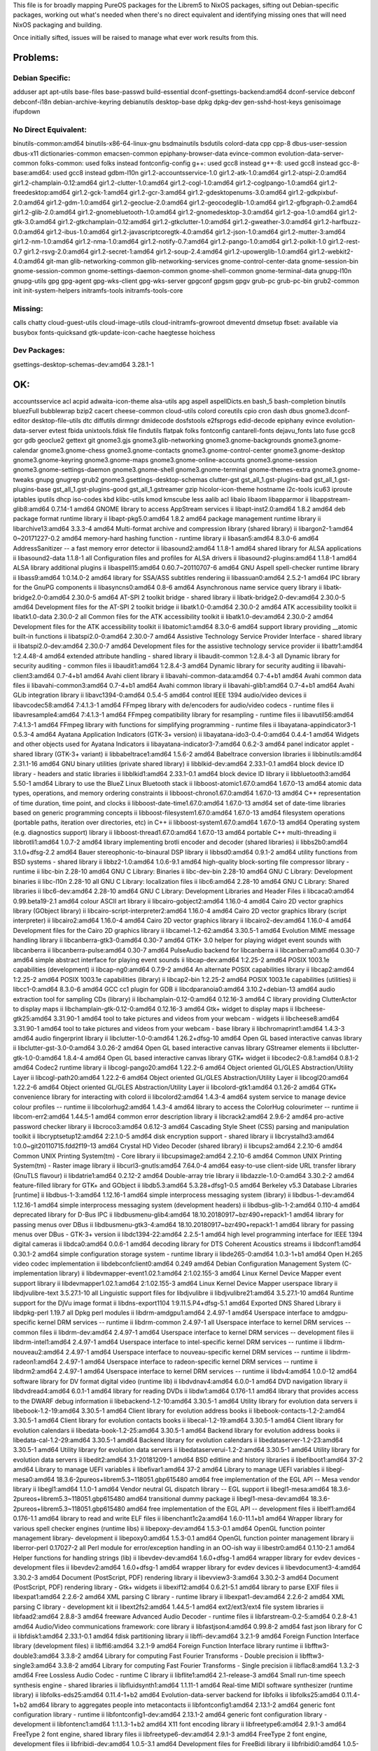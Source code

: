This file is for broadly mapping PureOS packages for the Librem5 to NixOS
packages, sifting out Debian-specific packages, working out what's needed when
there's no direct equivalent and identifying missing ones that will need NixOS
packaging and building.

Once initially sifted, issues will be raised to manage what ever work results
from this.


Problems:
=========

Debian Specific:
----------------

adduser
apt
apt-utils
base-files
base-passwd
build-essential
dconf-gsettings-backend:amd64
dconf-service
debconf
debconf-i18n
debian-archive-keyring
debianutils
desktop-base
dpkg
dpkg-dev
gen-sshd-host-keys
genisoimage
ifupdown

No Direct Equivalent:
---------------------

binutils-common:amd64
binutils-x86-64-linux-gnu
bsdmainutils
bsdutils
colord-data
cpp
cpp-8
dbus-user-session
dbus-x11
dictionaries-common
emacsen-common
epiphany-browser-data
evince-common
evolution-data-server-common
folks-common: used folks instead
fontconfig-config
g++: used gcc8 instead
g++-8: used gcc8 instead
gcc-8-base:amd64: used gcc8 instead
gdbm-l10n
gir1.2-accountsservice-1.0
gir1.2-atk-1.0:amd64
gir1.2-atspi-2.0:amd64
gir1.2-champlain-0.12:amd64
gir1.2-clutter-1.0:amd64
gir1.2-cogl-1.0:amd64
gir1.2-coglpango-1.0:amd64
gir1.2-freedesktop:amd64
gir1.2-gck-1:amd64
gir1.2-gcr-3:amd64
gir1.2-gdesktopenums-3.0:amd64
gir1.2-gdkpixbuf-2.0:amd64
gir1.2-gdm-1.0:amd64
gir1.2-geoclue-2.0:amd64
gir1.2-geocodeglib-1.0:amd64
gir1.2-gfbgraph-0.2:amd64
gir1.2-glib-2.0:amd64
gir1.2-gnomebluetooth-1.0:amd64
gir1.2-gnomedesktop-3.0:amd64
gir1.2-goa-1.0:amd64
gir1.2-gtk-3.0:amd64
gir1.2-gtkchamplain-0.12:amd64
gir1.2-gtkclutter-1.0:amd64
gir1.2-gweather-3.0:amd64
gir1.2-harfbuzz-0.0:amd64
gir1.2-ibus-1.0:amd64
gir1.2-javascriptcoregtk-4.0:amd64
gir1.2-json-1.0:amd64
gir1.2-mutter-3:amd64
gir1.2-nm-1.0:amd64
gir1.2-nma-1.0:amd64
gir1.2-notify-0.7:amd64
gir1.2-pango-1.0:amd64
gir1.2-polkit-1.0
gir1.2-rest-0.7
gir1.2-rsvg-2.0:amd64
gir1.2-secret-1:amd64
gir1.2-soup-2.4:amd64
gir1.2-upowerglib-1.0:amd64
gir1.2-webkit2-4.0:amd64
git-man
glib-networking-common
glib-networking-services
gnome-control-center-data
gnome-session-bin
gnome-session-common
gnome-settings-daemon-common
gnome-shell-common
gnome-terminal-data
gnupg-l10n
gnupg-utils
gpg
gpg-agent
gpg-wks-client
gpg-wks-server
gpgconf
gpgsm
gpgv
grub-pc
grub-pc-bin
grub2-common
init
init-system-helpers
initramfs-tools
initramfs-tools-core

Missing:
--------
calls
chatty
cloud-guest-utils
cloud-image-utils
cloud-initramfs-growroot
dmeventd
dmsetup
fbset: available via busybox
fonts-quicksand
gtk-update-icon-cache
haegtesse
hoichess

Dev Packages:
-------------

gsettings-desktop-schemas-dev:amd64  3.28.1-1


OK:
===

accountsservice
acl
acpid
adwaita-icon-theme
alsa-utils
apg
aspell
aspellDicts.en
bash_5
bash-completion
binutils
bluezFull
bubblewrap
bzip2
cacert
cheese-common
cloud-utils
colord
coreutils
cpio
cron
dash
dbus
gnome3.dconf-editor
desktop-file-utils
dtc
diffutils
dirmngr
dmidecode
dosfstools
e2fsprogs
edid-decode
epiphany
evince
evolution-data-server
evtest
fbida
unixtools.fdisk
file
findutils
flatpak
folks
fontconfig
cantarell-fonts
dejavu_fonts
lato
fuse
gcc8
gcr
gdb
geoclue2
gettext
git
gnome3.gjs
gnome3.glib-networking
gnome3.gnome-backgrounds
gnome3.gnome-calendar
gnome3.gnome-chess
gnome3.gnome-contacts
gnome3.gnome-control-center
gnome3.gnome-desktop
gnome3.gnome-keyring
gnome3.gnome-maps
gnome3.gnome-online-accounts
gnome3.gnome-session
gnome3.gnome-settings-daemon
gnome3.gnome-shell
gnome3.gnome-terminal
gnome-themes-extra
gnome3.gnome-tweaks
gnupg
gnugrep
grub2
gnome3.gsettings-desktop-schemas
clutter-gst
gst_all_1.gst-plugins-bad
gst_all_1.gst-plugins-base
gst_all_1.gst-plugins-good
gst_all_1.gstreamer
gzip
hicolor-icon-theme
hostname
i2c-tools
icu63
iproute
iptables
iputils
dhcp
iso-codes
kbd
klibc-utils
kmod
kmscube
less
aalib
acl
libaio
libaom
libapparmor
ii  libappstream-glib8:amd64             0.7.14-1                                       amd64        GNOME library to access AppStream services
ii  libapt-inst2.0:amd64                 1.8.2                                          amd64        deb package format runtime library
ii  libapt-pkg5.0:amd64                  1.8.2                                          amd64        package management runtime library
ii  libarchive13:amd64                   3.3.3-4                                        amd64        Multi-format archive and compression library (shared library)
ii  libargon2-1:amd64                    0~20171227-0.2                                 amd64        memory-hard hashing function - runtime library
ii  libasan5:amd64                       8.3.0-6                                        amd64        AddressSanitizer -- a fast memory error detector
ii  libasound2:amd64                     1.1.8-1                                        amd64        shared library for ALSA applications
ii  libasound2-data                      1.1.8-1                                        all          Configuration files and profiles for ALSA drivers
ii  libasound2-plugins:amd64             1.1.8-1                                        amd64        ALSA library additional plugins
ii  libaspell15:amd64                    0.60.7~20110707-6                              amd64        GNU Aspell spell-checker runtime library
ii  libass9:amd64                        1:0.14.0-2                                     amd64        library for SSA/ASS subtitles rendering
ii  libassuan0:amd64                     2.5.2-1                                        amd64        IPC library for the GnuPG components
ii  libasyncns0:amd64                    0.8-6                                          amd64        Asynchronous name service query library
ii  libatk-bridge2.0-0:amd64             2.30.0-5                                       amd64        AT-SPI 2 toolkit bridge - shared library
ii  libatk-bridge2.0-dev:amd64           2.30.0-5                                       amd64        Development files for the AT-SPI 2 toolkit bridge
ii  libatk1.0-0:amd64                    2.30.0-2                                       amd64        ATK accessibility toolkit
ii  libatk1.0-data                       2.30.0-2                                       all          Common files for the ATK accessibility toolkit
ii  libatk1.0-dev:amd64                  2.30.0-2                                       amd64        Development files for the ATK accessibility toolkit
ii  libatomic1:amd64                     8.3.0-6                                        amd64        support library providing __atomic built-in functions
ii  libatspi2.0-0:amd64                  2.30.0-7                                       amd64        Assistive Technology Service Provider Interface - shared library
ii  libatspi2.0-dev:amd64                2.30.0-7                                       amd64        Development files for the assistive technology service provider
ii  libattr1:amd64                       1:2.4.48-4                                     amd64        extended attribute handling - shared library
ii  libaudit-common                      1:2.8.4-3                                      all          Dynamic library for security auditing - common files
ii  libaudit1:amd64                      1:2.8.4-3                                      amd64        Dynamic library for security auditing
ii  libavahi-client3:amd64               0.7-4+b1                                       amd64        Avahi client library
ii  libavahi-common-data:amd64           0.7-4+b1                                       amd64        Avahi common data files
ii  libavahi-common3:amd64               0.7-4+b1                                       amd64        Avahi common library
ii  libavahi-glib1:amd64                 0.7-4+b1                                       amd64        Avahi GLib integration library
ii  libavc1394-0:amd64                   0.5.4-5                                        amd64        control IEEE 1394 audio/video devices
ii  libavcodec58:amd64                   7:4.1.3-1                                      amd64        FFmpeg library with de/encoders for audio/video codecs - runtime files
ii  libavresample4:amd64                 7:4.1.3-1                                      amd64        FFmpeg compatibility library for resampling - runtime files
ii  libavutil56:amd64                    7:4.1.3-1                                      amd64        FFmpeg library with functions for simplifying programming - runtime files
ii  libayatana-appindicator3-1           0.5.3-4                                        amd64        Ayatana Application Indicators (GTK-3+ version)
ii  libayatana-ido3-0.4-0:amd64          0.4.4-1                                        amd64        Widgets and other objects used for Ayatana Indicators
ii  libayatana-indicator3-7:amd64        0.6.2-3                                        amd64        panel indicator applet - shared library (GTK-3+ variant)
ii  libbabeltrace1:amd64                 1.5.6-2                                        amd64        Babeltrace conversion libraries
ii  libbinutils:amd64                    2.31.1-16                                      amd64        GNU binary utilities (private shared library)
ii  libblkid-dev:amd64                   2.33.1-0.1                                     amd64        block device ID library - headers and static libraries
ii  libblkid1:amd64                      2.33.1-0.1                                     amd64        block device ID library
ii  libbluetooth3:amd64                  5.50-1                                         amd64        Library to use the BlueZ Linux Bluetooth stack
ii  libboost-atomic1.67.0:amd64          1.67.0-13                                      amd64        atomic data types, operations, and memory ordering constraints
ii  libboost-chrono1.67.0:amd64          1.67.0-13                                      amd64        C++ representation of time duration, time point, and clocks
ii  libboost-date-time1.67.0:amd64       1.67.0-13                                      amd64        set of date-time libraries based on generic programming concepts
ii  libboost-filesystem1.67.0:amd64      1.67.0-13                                      amd64        filesystem operations (portable paths, iteration over directories, etc) in C++
ii  libboost-system1.67.0:amd64          1.67.0-13                                      amd64        Operating system (e.g. diagnostics support) library
ii  libboost-thread1.67.0:amd64          1.67.0-13                                      amd64        portable C++ multi-threading
ii  libbrotli1:amd64                     1.0.7-2                                        amd64        library implementing brotli encoder and decoder (shared libraries)
ii  libbs2b0:amd64                       3.1.0+dfsg-2.2                                 amd64        Bauer stereophonic-to-binaural DSP library
ii  libbsd0:amd64                        0.9.1-2                                        amd64        utility functions from BSD systems - shared library
ii  libbz2-1.0:amd64                     1.0.6-9.1                                      amd64        high-quality block-sorting file compressor library - runtime
ii  libc-bin                             2.28-10                                        amd64        GNU C Library: Binaries
ii  libc-dev-bin                         2.28-10                                        amd64        GNU C Library: Development binaries
ii  libc-l10n                            2.28-10                                        all          GNU C Library: localization files
ii  libc6:amd64                          2.28-10                                        amd64        GNU C Library: Shared libraries
ii  libc6-dev:amd64                      2.28-10                                        amd64        GNU C Library: Development Libraries and Header Files
ii  libcaca0:amd64                       0.99.beta19-2.1                                amd64        colour ASCII art library
ii  libcairo-gobject2:amd64              1.16.0-4                                       amd64        Cairo 2D vector graphics library (GObject library)
ii  libcairo-script-interpreter2:amd64   1.16.0-4                                       amd64        Cairo 2D vector graphics library (script interpreter)
ii  libcairo2:amd64                      1.16.0-4                                       amd64        Cairo 2D vector graphics library
ii  libcairo2-dev:amd64                  1.16.0-4                                       amd64        Development files for the Cairo 2D graphics library
ii  libcamel-1.2-62:amd64                3.30.5-1                                       amd64        Evolution MIME message handling library
ii  libcanberra-gtk3-0:amd64             0.30-7                                         amd64        GTK+ 3.0 helper for playing widget event sounds with libcanberra
ii  libcanberra-pulse:amd64              0.30-7                                         amd64        PulseAudio backend for libcanberra
ii  libcanberra0:amd64                   0.30-7                                         amd64        simple abstract interface for playing event sounds
ii  libcap-dev:amd64                     1:2.25-2                                       amd64        POSIX 1003.1e capabilities (development)
ii  libcap-ng0:amd64                     0.7.9-2                                        amd64        An alternate POSIX capabilities library
ii  libcap2:amd64                        1:2.25-2                                       amd64        POSIX 1003.1e capabilities (library)
ii  libcap2-bin                          1:2.25-2                                       amd64        POSIX 1003.1e capabilities (utilities)
ii  libcc1-0:amd64                       8.3.0-6                                        amd64        GCC cc1 plugin for GDB
ii  libcdparanoia0:amd64                 3.10.2+debian-13                               amd64        audio extraction tool for sampling CDs (library)
ii  libchamplain-0.12-0:amd64            0.12.16-3                                      amd64        C library providing ClutterActor to display maps
ii  libchamplain-gtk-0.12-0:amd64        0.12.16-3                                      amd64        Gtk+ widget to display maps
ii  libcheese-gtk25:amd64                3.31.90-1                                      amd64        tool to take pictures and videos from your webcam - widgets
ii  libcheese8:amd64                     3.31.90-1                                      amd64        tool to take pictures and videos from your webcam - base library
ii  libchromaprint1:amd64                1.4.3-3                                        amd64        audio fingerprint library
ii  libclutter-1.0-0:amd64               1.26.2+dfsg-10                                 amd64        Open GL based interactive canvas library
ii  libclutter-gst-3.0-0:amd64           3.0.26-2                                       amd64        Open GL based interactive canvas library GStreamer elements
ii  libclutter-gtk-1.0-0:amd64           1.8.4-4                                        amd64        Open GL based interactive canvas library GTK+ widget
ii  libcodec2-0.8.1:amd64                0.8.1-2                                        amd64        Codec2 runtime library
ii  libcogl-pango20:amd64                1.22.2-6                                       amd64        Object oriented GL/GLES Abstraction/Utility Layer
ii  libcogl-path20:amd64                 1.22.2-6                                       amd64        Object oriented GL/GLES Abstraction/Utility Layer
ii  libcogl20:amd64                      1.22.2-6                                       amd64        Object oriented GL/GLES Abstraction/Utility Layer
ii  libcolord-gtk1:amd64                 0.1.26-2                                       amd64        GTK+ convenience library for interacting with colord
ii  libcolord2:amd64                     1.4.3-4                                        amd64        system service to manage device colour profiles -- runtime
ii  libcolorhug2:amd64                   1.4.3-4                                        amd64        library to access the ColorHug colourimeter -- runtime
ii  libcom-err2:amd64                    1.44.5-1                                       amd64        common error description library
ii  libcrack2:amd64                      2.9.6-2                                        amd64        pro-active password checker library
ii  libcroco3:amd64                      0.6.12-3                                       amd64        Cascading Style Sheet (CSS) parsing and manipulation toolkit
ii  libcryptsetup12:amd64                2:2.1.0-5                                      amd64        disk encryption support - shared library
ii  libcrystalhd3:amd64                  1:0.0~git20110715.fdd2f19-13                   amd64        Crystal HD Video Decoder (shared library)
ii  libcups2:amd64                       2.2.10-6                                       amd64        Common UNIX Printing System(tm) - Core library
ii  libcupsimage2:amd64                  2.2.10-6                                       amd64        Common UNIX Printing System(tm) - Raster image library
ii  libcurl3-gnutls:amd64                7.64.0-4                                       amd64        easy-to-use client-side URL transfer library (GnuTLS flavour)
ii  libdatrie1:amd64                     0.2.12-2                                       amd64        Double-array trie library
ii  libdazzle-1.0-0:amd64                3.30.2-2                                       amd64        feature-filled library for GTK+ and GObject
ii  libdb5.3:amd64                       5.3.28+dfsg1-0.5                               amd64        Berkeley v5.3 Database Libraries [runtime]
ii  libdbus-1-3:amd64                    1.12.16-1                                      amd64        simple interprocess messaging system (library)
ii  libdbus-1-dev:amd64                  1.12.16-1                                      amd64        simple interprocess messaging system (development headers)
ii  libdbus-glib-1-2:amd64               0.110-4                                        amd64        deprecated library for D-Bus IPC
ii  libdbusmenu-glib4:amd64              18.10.20180917~bzr490+repack1-1                amd64        library for passing menus over DBus
ii  libdbusmenu-gtk3-4:amd64             18.10.20180917~bzr490+repack1-1                amd64        library for passing menus over DBus - GTK-3+ version
ii  libdc1394-22:amd64                   2.2.5-1                                        amd64        high level programming interface for IEEE 1394 digital cameras
ii  libdca0:amd64                        0.0.6-1                                        amd64        decoding library for DTS Coherent Acoustics streams
ii  libdconf1:amd64                      0.30.1-2                                       amd64        simple configuration storage system - runtime library
ii  libde265-0:amd64                     1.0.3-1+b1                                     amd64        Open H.265 video codec implementation
ii  libdebconfclient0:amd64              0.249                                          amd64        Debian Configuration Management System (C-implementation library)
ii  libdevmapper-event1.02.1:amd64       2:1.02.155-3                                   amd64        Linux Kernel Device Mapper event support library
ii  libdevmapper1.02.1:amd64             2:1.02.155-3                                   amd64        Linux Kernel Device Mapper userspace library
ii  libdjvulibre-text                    3.5.27.1-10                                    all          Linguistic support files for libdjvulibre
ii  libdjvulibre21:amd64                 3.5.27.1-10                                    amd64        Runtime support for the DjVu image format
ii  libdns-export1104                    1:9.11.5.P4+dfsg-5.1                           amd64        Exported DNS Shared Library
ii  libdpkg-perl                         1.19.7                                         all          Dpkg perl modules
ii  libdrm-amdgpu1:amd64                 2.4.97-1                                       amd64        Userspace interface to amdgpu-specific kernel DRM services -- runtime
ii  libdrm-common                        2.4.97-1                                       all          Userspace interface to kernel DRM services -- common files
ii  libdrm-dev:amd64                     2.4.97-1                                       amd64        Userspace interface to kernel DRM services -- development files
ii  libdrm-intel1:amd64                  2.4.97-1                                       amd64        Userspace interface to intel-specific kernel DRM services -- runtime
ii  libdrm-nouveau2:amd64                2.4.97-1                                       amd64        Userspace interface to nouveau-specific kernel DRM services -- runtime
ii  libdrm-radeon1:amd64                 2.4.97-1                                       amd64        Userspace interface to radeon-specific kernel DRM services -- runtime
ii  libdrm2:amd64                        2.4.97-1                                       amd64        Userspace interface to kernel DRM services -- runtime
ii  libdv4:amd64                         1.0.0-12                                       amd64        software library for DV format digital video (runtime lib)
ii  libdvdnav4:amd64                     6.0.0-1                                        amd64        DVD navigation library
ii  libdvdread4:amd64                    6.0.1-1                                        amd64        library for reading DVDs
ii  libdw1:amd64                         0.176-1.1                                      amd64        library that provides access to the DWARF debug information
ii  libebackend-1.2-10:amd64             3.30.5-1                                       amd64        Utility library for evolution data servers
ii  libebook-1.2-19:amd64                3.30.5-1                                       amd64        Client library for evolution address books
ii  libebook-contacts-1.2-2:amd64        3.30.5-1                                       amd64        Client library for evolution contacts books
ii  libecal-1.2-19:amd64                 3.30.5-1                                       amd64        Client library for evolution calendars
ii  libedata-book-1.2-25:amd64           3.30.5-1                                       amd64        Backend library for evolution address books
ii  libedata-cal-1.2-29:amd64            3.30.5-1                                       amd64        Backend library for evolution calendars
ii  libedataserver-1.2-23:amd64          3.30.5-1                                       amd64        Utility library for evolution data servers
ii  libedataserverui-1.2-2:amd64         3.30.5-1                                       amd64        Utility library for evolution data servers
ii  libedit2:amd64                       3.1-20181209-1                                 amd64        BSD editline and history libraries
ii  libefiboot1:amd64                    37-2                                           amd64        Library to manage UEFI variables
ii  libefivar1:amd64                     37-2                                           amd64        Library to manage UEFI variables
ii  libegl-mesa0:amd64                   18.3.6-2pureos+librem5.3~118051.gbp615480      amd64        free implementation of the EGL API -- Mesa vendor library
ii  libegl1:amd64                        1.1.0-1                                        amd64        Vendor neutral GL dispatch library -- EGL support
ii  libegl1-mesa:amd64                   18.3.6-2pureos+librem5.3~118051.gbp615480      amd64        transitional dummy package
ii  libegl1-mesa-dev:amd64               18.3.6-2pureos+librem5.3~118051.gbp615480      amd64        free implementation of the EGL API -- development files
ii  libelf1:amd64                        0.176-1.1                                      amd64        library to read and write ELF files
ii  libenchant1c2a:amd64                 1.6.0-11.1+b1                                  amd64        Wrapper library for various spell checker engines (runtime libs)
ii  libepoxy-dev:amd64                   1.5.3-0.1                                      amd64        OpenGL function pointer management library- development
ii  libepoxy0:amd64                      1.5.3-0.1                                      amd64        OpenGL function pointer management library
ii  liberror-perl                        0.17027-2                                      all          Perl module for error/exception handling in an OO-ish way
ii  libestr0:amd64                       0.1.10-2.1                                     amd64        Helper functions for handling strings (lib)
ii  libevdev-dev:amd64                   1.6.0+dfsg-1                                   amd64        wrapper library for evdev devices - development files
ii  libevdev2:amd64                      1.6.0+dfsg-1                                   amd64        wrapper library for evdev devices
ii  libevdocument3-4:amd64               3.30.2-3                                       amd64        Document (PostScript, PDF) rendering library
ii  libevview3-3:amd64                   3.30.2-3                                       amd64        Document (PostScript, PDF) rendering library - Gtk+ widgets
ii  libexif12:amd64                      0.6.21-5.1                                     amd64        library to parse EXIF files
ii  libexpat1:amd64                      2.2.6-2                                        amd64        XML parsing C library - runtime library
ii  libexpat1-dev:amd64                  2.2.6-2                                        amd64        XML parsing C library - development kit
ii  libext2fs2:amd64                     1.44.5-1                                       amd64        ext2/ext3/ext4 file system libraries
ii  libfaad2:amd64                       2.8.8-3                                        amd64        freeware Advanced Audio Decoder - runtime files
ii  libfarstream-0.2-5:amd64             0.2.8-4.1                                      amd64        Audio/Video communications framework: core library
ii  libfastjson4:amd64                   0.99.8-2                                       amd64        fast json library for C
ii  libfdisk1:amd64                      2.33.1-0.1                                     amd64        fdisk partitioning library
ii  libffi-dev:amd64                     3.2.1-9                                        amd64        Foreign Function Interface library (development files)
ii  libffi6:amd64                        3.2.1-9                                        amd64        Foreign Function Interface library runtime
ii  libfftw3-double3:amd64               3.3.8-2                                        amd64        Library for computing Fast Fourier Transforms - Double precision
ii  libfftw3-single3:amd64               3.3.8-2                                        amd64        Library for computing Fast Fourier Transforms - Single precision
ii  libflac8:amd64                       1.3.2-3                                        amd64        Free Lossless Audio Codec - runtime C library
ii  libflite1:amd64                      2.1-release-3                                  amd64        Small run-time speech synthesis engine - shared libraries
ii  libfluidsynth1:amd64                 1.1.11-1                                       amd64        Real-time MIDI software synthesizer (runtime library)
ii  libfolks-eds25:amd64                 0.11.4-1+b2                                    amd64        Evolution-data-server backend for libfolks
ii  libfolks25:amd64                     0.11.4-1+b2                                    amd64        library to aggregates people into metacontacts
ii  libfontconfig1:amd64                 2.13.1-2                                       amd64        generic font configuration library - runtime
ii  libfontconfig1-dev:amd64             2.13.1-2                                       amd64        generic font configuration library - development
ii  libfontenc1:amd64                    1:1.1.3-1+b2                                   amd64        X11 font encoding library
ii  libfreetype6:amd64                   2.9.1-3                                        amd64        FreeType 2 font engine, shared library files
ii  libfreetype6-dev:amd64               2.9.1-3                                        amd64        FreeType 2 font engine, development files
ii  libfribidi-dev:amd64                 1.0.5-3.1                                      amd64        Development files for FreeBidi library
ii  libfribidi0:amd64                    1.0.5-3.1                                      amd64        Free Implementation of the Unicode BiDi algorithm
ii  libfuse2:amd64                       2.9.9-1                                        amd64        Filesystem in Userspace (library)
ii  libgadu3                             1:1.12.2-3                                     amd64        Gadu-Gadu protocol library - runtime files
ii  libgbm-dev:amd64                     18.3.6-2pureos+librem5.3~118051.gbp615480      amd64        generic buffer management API -- development files
ii  libgbm1:amd64                        18.3.6-2pureos+librem5.3~118051.gbp615480      amd64        generic buffer management API -- runtime
ii  libgcc-8-dev:amd64                   8.3.0-6                                        amd64        GCC support library (development files)
ii  libgcc1:amd64                        1:8.3.0-6                                      amd64        GCC support library
ii  libgck-1-0:amd64                     3.28.1-1                                       amd64        Glib wrapper library for PKCS#11 - runtime
ii  libgcr-base-3-1:amd64                3.28.1-1                                       amd64        Library for Crypto related tasks
ii  libgcr-ui-3-1:amd64                  3.28.1-1                                       amd64        Library for Crypto UI related tasks
ii  libgcrypt20:amd64                    1.8.4-5                                        amd64        LGPL Crypto library - runtime library
ii  libgd3:amd64                         2.2.5-5.2                                      amd64        GD Graphics Library
ii  libgdata-common                      0.17.9-3                                       all          Library for accessing GData webservices - common data files
ii  libgdata22:amd64                     0.17.9-3                                       amd64        Library for accessing GData webservices - shared libraries
ii  libgdbm-compat4:amd64                1.18.1-4                                       amd64        GNU dbm database routines (legacy support runtime version)
ii  libgdbm6:amd64                       1.18.1-4                                       amd64        GNU dbm database routines (runtime version)
ii  libgdk-pixbuf2.0-0:amd64             2.38.1+dfsg-1                                  amd64        GDK Pixbuf library
ii  libgdk-pixbuf2.0-bin                 2.38.1+dfsg-1                                  amd64        GDK Pixbuf library (thumbnailer)
ii  libgdk-pixbuf2.0-common              2.38.1+dfsg-1                                  all          GDK Pixbuf library - data files
ii  libgdk-pixbuf2.0-dev:amd64           2.38.1+dfsg-1                                  amd64        GDK Pixbuf library (development files)
ii  libgdm1                              3.30.2-3                                       amd64        GNOME Display Manager (shared library)
ii  libgee-0.8-2:amd64                   0.20.1-2                                       amd64        GObject based collection and utility library
ii  libgeoclue-2-0:amd64                 2.5.2-1                                        amd64        convenience library to interact with geoinformation service
ii  libgeocode-glib0:amd64               3.26.1-1                                       amd64        geocoding and reverse geocoding GLib library using Nominatim
ii  libgfbgraph-0.2-0:amd64              0.2.3-3                                        amd64        GObject library for Facebook Graph API
ii  libgif7:amd64                        5.1.4-3                                        amd64        library for GIF images (library)
ii  libgirepository-1.0-1:amd64          1.58.3-2                                       amd64        Library for handling GObject introspection data (runtime library)
ii  libgjs0g                             1.54.3-1                                       amd64        Mozilla-based javascript bindings for the GNOME platform
ii  libgl1:amd64                         1.1.0-1                                        amd64        Vendor neutral GL dispatch library -- legacy GL support
ii  libgl1-mesa-dev:amd64                18.3.6-2pureos+librem5.3~118051.gbp615480      amd64        free implementation of the OpenGL API -- GLX development files
ii  libgl1-mesa-dri:amd64                18.3.6-2pureos+librem5.3~118051.gbp615480      amd64        free implementation of the OpenGL API -- DRI modules
ii  libglapi-mesa:amd64                  18.3.6-2pureos+librem5.3~118051.gbp615480      amd64        free implementation of the GL API -- shared library
ii  libgles1:amd64                       1.1.0-1                                        amd64        Vendor neutral GL dispatch library -- GLESv1 support
ii  libgles2:amd64                       1.1.0-1                                        amd64        Vendor neutral GL dispatch library -- GLESv2 support
ii  libgles2-mesa-dev:amd64              18.3.6-2pureos+librem5.3~118051.gbp615480      amd64        free implementation of the OpenGL|ES 2.x API -- development files
ii  libglib2.0-0:amd64                   2.58.3-2                                       amd64        GLib library of C routines
ii  libglib2.0-bin                       2.58.3-2                                       amd64        Programs for the GLib library
ii  libglib2.0-data                      2.58.3-2                                       all          Common files for GLib library
ii  libglib2.0-dev:amd64                 2.58.3-2                                       amd64        Development files for the GLib library
ii  libglib2.0-dev-bin                   2.58.3-2                                       amd64        Development utilities for the GLib library
ii  libglvnd-core-dev:amd64              1.1.0-1                                        amd64        Vendor neutral GL dispatch library -- core development files
ii  libglvnd-dev:amd64                   1.1.0-1                                        amd64        Vendor neutral GL dispatch library -- development files
ii  libglvnd0:amd64                      1.1.0-1                                        amd64        Vendor neutral GL dispatch library
ii  libglx-mesa0:amd64                   18.3.6-2pureos+librem5.3~118051.gbp615480      amd64        free implementation of the OpenGL API -- GLX vendor library
ii  libglx0:amd64                        1.1.0-1                                        amd64        Vendor neutral GL dispatch library -- GLX support
ii  libgme0:amd64                        0.6.2-1                                        amd64        Playback library for video game music files - shared library
ii  libgmp10:amd64                       2:6.1.2+dfsg-4                                 amd64        Multiprecision arithmetic library
ii  libgnome-bluetooth13:amd64           3.28.2-3                                       amd64        GNOME Bluetooth tools - support library
ii  libgnome-desktop-3-17:amd64          3.30.2.1-2                                     amd64        Utility library for loading .desktop files - runtime files
ii  libgnome-desktop-3-dev:amd64         3.30.2.1-2                                     amd64        Utility library for loading .desktop files - development files
ii  libgnutls30:amd64                    3.6.7-4                                        amd64        GNU TLS library - main runtime library
ii  libgoa-1.0-0b:amd64                  3.30.1-2                                       amd64        library for GNOME Online Accounts
ii  libgoa-1.0-common                    3.30.1-2                                       all          library for GNOME Online Accounts - common files
ii  libgoa-backend-1.0-1:amd64           3.30.1-2                                       amd64        backend library for GNOME Online Accounts
ii  libgomp1:amd64                       8.3.0-6                                        amd64        GCC OpenMP (GOMP) support library
ii  libgpg-error0:amd64                  1.35-1                                         amd64        GnuPG development runtime library
ii  libgpgme11:amd64                     1.12.0-6                                       amd64        GPGME - GnuPG Made Easy (library)
ii  libgphoto2-6:amd64                   2.5.22-3                                       amd64        gphoto2 digital camera library
ii  libgphoto2-port12:amd64              2.5.22-3                                       amd64        gphoto2 digital camera port library
ii  libgpm2:amd64                        1.20.7-5                                       amd64        General Purpose Mouse - shared library
ii  libgraphite2-3:amd64                 1.3.13-7                                       amd64        Font rendering engine for Complex Scripts -- library
ii  libgraphite2-dev:amd64               1.3.13-7                                       amd64        Development files for libgraphite2
ii  libgrilo-0.3-0:amd64                 0.3.7-1                                        amd64        Framework for discovering and browsing media - Shared libraries
ii  libgs9:amd64                         9.27~dfsg-2                                    amd64        interpreter for the PostScript language and for PDF - Library
ii  libgs9-common                        9.27~dfsg-2                                    all          interpreter for the PostScript language and for PDF - common files
ii  libgsm1:amd64                        1.0.18-2                                       amd64        Shared libraries for GSM speech compressor
ii  libgsound0:amd64                     1.0.2-4                                        amd64        small library for playing system sounds
ii  libgspell-1-1:amd64                  1.6.1-2                                        amd64        spell-checking library for GTK+ applications
ii  libgspell-1-common                   1.6.1-2                                        all          libgspell architecture-independent files
ii  libgssapi-krb5-2:amd64               1.17-3                                         amd64        MIT Kerberos runtime libraries - krb5 GSS-API Mechanism
ii  libgssdp-1.0-3:amd64                 1.0.2-4                                        amd64        GObject-based library for SSDP
ii  libgstreamer-gl1.0-0:amd64           1.14.4-2                                       amd64        GStreamer GL libraries
ii  libgstreamer-plugins-bad1.0-0:amd64  1.14.4-1+b1                                    amd64        GStreamer libraries from the "bad" set
ii  libgstreamer-plugins-base1.0-0:amd64 1.14.4-2                                       amd64        GStreamer libraries from the "base" set
ii  libgstreamer1.0-0:amd64              1.14.4-1                                       amd64        Core GStreamer libraries and elements
ii  libgtk-3-0:amd64                     3.24.8+52246+git23fb8e495d-1pureos0            amd64        GTK+ graphical user interface library
ii  libgtk-3-common                      3.24.8+52246+git23fb8e495d-1pureos0            all          common files for the GTK+ graphical user interface library
ii  libgtk-3-dev:amd64                   3.24.8+52246+git23fb8e495d-1pureos0            amd64        development files for the GTK+ library
ii  libgtop-2.0-11:amd64                 2.38.0-4                                       amd64        gtop system monitoring library (shared)
ii  libgtop2-common                      2.38.0-4                                       all          gtop system monitoring library (common)
ii  libgudev-1.0-0:amd64                 232-2                                          amd64        GObject-based wrapper library for libudev
ii  libgupnp-1.0-4:amd64                 1.0.3-3                                        amd64        GObject-based library for UPnP
ii  libgupnp-igd-1.0-4:amd64             0.2.5-3                                        amd64        library to handle UPnP IGD port mapping
ii  libgusb2:amd64                       0.3.0-1                                        amd64        GLib wrapper around libusb1
ii  libgweather-3-15:amd64               3.28.2-2                                       amd64        GWeather shared library
ii  libgweather-common                   3.28.2-2                                       all          GWeather common files
ii  libgxps2:amd64                       0.3.1-1                                        amd64        handling and rendering XPS documents (library)
ii  libhandy-0.0-0:amd64                 0.0.11~509.gbpe1c500                           amd64        Library with GTK widgets for mobile phones
ii  libharfbuzz-dev:amd64                2.3.1-1                                        amd64        Development files for OpenType text shaping engine
ii  libharfbuzz-gobject0:amd64           2.3.1-1                                        amd64        OpenType text shaping engine ICU backend (GObject library)
ii  libharfbuzz-icu0:amd64               2.3.1-1                                        amd64        OpenType text shaping engine ICU backend
ii  libharfbuzz0b:amd64                  2.3.1-1                                        amd64        OpenType text shaping engine (shared library)
ii  libhogweed4:amd64                    3.4.1-1                                        amd64        low level cryptographic library (public-key cryptos)
ii  libhunspell-1.7-0:amd64              1.7.0-2                                        amd64        spell checker and morphological analyzer (shared library)
ii  libhyphen0:amd64                     2.8.8-7                                        amd64        ALTLinux hyphenation library - shared library
ii  libi2c0:amd64                        4.1-1                                          amd64        userspace I2C programming library
ii  libibus-1.0-5:amd64                  1.5.19-4                                       amd64        Intelligent Input Bus - shared library
ii  libical3:amd64                       3.0.4-3                                        amd64        iCalendar library implementation in C (runtime)
ii  libice-dev:amd64                     2:1.0.9-2                                      amd64        X11 Inter-Client Exchange library (development headers)
ii  libice6:amd64                        2:1.0.9-2                                      amd64        X11 Inter-Client Exchange library
ii  libicu-dev:amd64                     63.1-6                                         amd64        Development files for International Components for Unicode
ii  libicu63:amd64                       63.1-6                                         amd64        International Components for Unicode
ii  libidn11:amd64                       1.33-2.2                                       amd64        GNU Libidn library, implementation of IETF IDN specifications
ii  libidn2-0:amd64                      2.0.5-1                                        amd64        Internationalized domain names (IDNA2008/TR46) library
ii  libiec61883-0:amd64                  1.2.0-3                                        amd64        partial implementation of IEC 61883 (shared lib)
ii  libieee1284-3:amd64                  0.2.11-13                                      amd64        cross-platform library for parallel port access
ii  libijs-0.35:amd64                    0.35-14                                        amd64        IJS raster image transport protocol: shared library
ii  libilmbase23:amd64                   2.2.1-2                                        amd64        several utility libraries from ILM used by OpenEXR
ii  libimobiledevice6:amd64              1.2.1~git20181030.92c5462-1                    amd64        Library for communicating with iPhone and other Apple devices
ii  libinput-bin                         1.12.6-2                                       amd64        input device management and event handling library - udev quirks
ii  libinput-dev:amd64                   1.12.6-2                                       amd64        input device management and event handling library - development files
ii  libinput10:amd64                     1.12.6-2                                       amd64        input device management and event handling library - shared library
ii  libip4tc0:amd64                      1.8.2-4                                        amd64        netfilter libip4tc library
ii  libip6tc0:amd64                      1.8.2-4                                        amd64        netfilter libip6tc library
ii  libipt2                              2.0-2                                          amd64        Intel Processor Trace Decoder Library
ii  libiptc0:amd64                       1.8.2-4                                        amd64        netfilter libiptc library
ii  libisc-export1100:amd64              1:9.11.5.P4+dfsg-5.1                           amd64        Exported ISC Shared Library
ii  libisl19:amd64                       0.20-2                                         amd64        manipulating sets and relations of integer points bounded by linear constraints
ii  libitm1:amd64                        8.3.0-6                                        amd64        GNU Transactional Memory Library
ii  libiw30:amd64                        30~pre9-13                                     amd64        Wireless tools - library
ii  libjack-jackd2-0:amd64               1.9.12~dfsg-2                                  amd64        JACK Audio Connection Kit (libraries)
ii  libjansson4:amd64                    2.12-1                                         amd64        C library for encoding, decoding and manipulating JSON data
ii  libjavascriptcoregtk-4.0-18:amd64    2.24.3+1320+git923502c69-1pureos0              amd64        JavaScript engine library from WebKitGTK
ii  libjbig0:amd64                       2.1-3.1+b2                                     amd64        JBIGkit libraries
ii  libjbig2dec0:amd64                   0.16-1                                         amd64        JBIG2 decoder library - shared libraries
ii  libjim0.77:amd64                     0.77+dfsg0-3                                   amd64        small-footprint implementation of Tcl - shared library
ii  libjpeg62-turbo:amd64                1:1.5.2-2+b1                                   amd64        libjpeg-turbo JPEG runtime library
ii  libjson-c3:amd64                     0.12.1+ds-2                                    amd64        JSON manipulation library - shared library
ii  libjson-glib-1.0-0:amd64             1.4.4-2                                        amd64        GLib JSON manipulation library
ii  libjson-glib-1.0-common              1.4.4-2                                        all          GLib JSON manipulation library (common files)
ii  libk5crypto3:amd64                   1.17-3                                         amd64        MIT Kerberos runtime libraries - Crypto Library
ii  libkate1:amd64                       0.4.1-9                                        amd64        Codec for karaoke and text encapsulation
ii  libkeyutils1:amd64                   1.6-6                                          amd64        Linux Key Management Utilities (library)
ii  libklibc:amd64                       2.0.6-1                                        amd64        minimal libc subset for use with initramfs
ii  libkmod2:amd64                       26-1                                           amd64        libkmod shared library
ii  libkpathsea6:amd64                   2018.20181218.49446-1                          amd64        TeX Live: path search library for TeX (runtime part)
ii  libkrb5-3:amd64                      1.17-3                                         amd64        MIT Kerberos runtime libraries
ii  libkrb5support0:amd64                1.17-3                                         amd64        MIT Kerberos runtime libraries - Support library
ii  libksba8:amd64                       1.3.5-2                                        amd64        X.509 and CMS support library
ii  liblcms2-2:amd64                     2.9-3                                          amd64        Little CMS 2 color management library
ii  libldap-2.4-2:amd64                  2.4.47+dfsg-3                                  amd64        OpenLDAP libraries
ii  libldap-common                       2.4.47+dfsg-3                                  all          OpenLDAP common files for libraries
ii  libldb1:amd64                        2:1.5.1+really1.4.6-3                          amd64        LDAP-like embedded database - shared library
ii  liblilv-0-0:amd64                    0.24.2~dfsg0-2                                 amd64        library for simple use of LV2 plugins
ii  libllvm7:amd64                       1:7.0.1-8                                      amd64        Modular compiler and toolchain technologies, runtime library
ii  liblmdb0:amd64                       0.9.22-1                                       amd64        Lightning Memory-Mapped Database shared library
ii  liblocale-gettext-perl               1.07-3+b4                                      amd64        module using libc functions for internationalization in Perl
ii  liblognorm5:amd64                    2.0.5-1                                        amd64        log normalizing library
ii  liblsan0:amd64                       8.3.0-6                                        amd64        LeakSanitizer -- a memory leak detector (runtime)
ii  libltdl7:amd64                       2.4.6-9                                        amd64        System independent dlopen wrapper for GNU libtool
ii  liblua5.2-0:amd64                    5.2.4-1.1+b2                                   amd64        Shared library for the Lua interpreter version 5.2
ii  liblvm2cmd2.03:amd64                 2.03.02-3                                      amd64        LVM2 command library
ii  liblz4-1:amd64                       1.8.3-1                                        amd64        Fast LZ compression algorithm library - runtime
ii  liblzma5:amd64                       5.2.4-1                                        amd64        XZ-format compression library
ii  liblzo2-2:amd64                      2.10-0.1                                       amd64        data compression library
ii  libmagic-mgc                         1:5.35-4                                       amd64        File type determination library using "magic" numbers (compiled magic file)
ii  libmagic1:amd64                      1:5.35-4                                       amd64        Recognize the type of data in a file using "magic" numbers - library
ii  libmariadb3:amd64                    1:10.3.15-1                                    amd64        MariaDB database client library
ii  libmbim-glib4:amd64                  1.18.0-1                                       amd64        Support library to use the MBIM protocol
ii  libmbim-proxy                        1.18.0-1                                       amd64        Proxy to communicate with MBIM ports
ii  libmbim-utils                        1.18.0-1                                       amd64        Utilities to use the MBIM protocol from the command line
ii  libmeanwhile1:amd64                  1.0.2-9                                        amd64        open implementation of the Lotus Sametime Community Client protocol
ii  libmjpegutils-2.1-0                  1:2.1.0+debian-5                               amd64        MJPEG capture/editing/replay and MPEG encoding toolset (library)
ii  libmm-glib0:amd64                    1.10.0-1purple+librem5.3~5953.gbp63c6e1        amd64        D-Bus service for managing modems - shared libraries
ii  libmms0:amd64                        0.6.4-3                                        amd64        MMS stream protocol library - shared library
ii  libmnl0:amd64                        1.0.4-2                                        amd64        minimalistic Netlink communication library
ii  libmodplug1:amd64                    1:0.8.9.0-2                                    amd64        shared libraries for mod music based on ModPlug
ii  libmount-dev:amd64                   2.33.1-0.1                                     amd64        device mounting library - headers and static libraries
ii  libmount1:amd64                      2.33.1-0.1                                     amd64        device mounting library
ii  libmozjs-60-0:amd64                  60.2.3-3                                       amd64        SpiderMonkey JavaScript library
ii  libmp3lame0:amd64                    3.100-2+b1                                     amd64        MP3 encoding library
ii  libmpc3:amd64                        1.1.0-1                                        amd64        multiple precision complex floating-point library
ii  libmpcdec6:amd64                     2:0.1~r495-1+b2                                amd64        MusePack decoder - library
ii  libmpdec2:amd64                      2.4.2-2                                        amd64        library for decimal floating point arithmetic (runtime library)
ii  libmpeg2encpp-2.1-0                  1:2.1.0+debian-5                               amd64        MJPEG capture/editing/replay and MPEG encoding toolset (library)
ii  libmpfr6:amd64                       4.0.2-1                                        amd64        multiple precision floating-point computation
ii  libmpg123-0:amd64                    1.25.10-2                                      amd64        MPEG layer 1/2/3 audio decoder (shared library)
ii  libmplex2-2.1-0                      1:2.1.0+debian-5                               amd64        MJPEG capture/editing/replay and MPEG encoding toolset (library)
ii  libmpx2:amd64                        8.3.0-6                                        amd64        Intel memory protection extensions (runtime)
ii  libmtdev-dev                         1.1.5-1+b1                                     amd64        Multitouch Protocol Translation Library - dev files
ii  libmtdev1:amd64                      1.1.5-1+b1                                     amd64        Multitouch Protocol Translation Library - shared library
ii  libmutter-3-0:amd64                  3.30.2-7                                       amd64        window manager library from the Mutter window manager
ii  libnautilus-extension1a:amd64        3.30.5-2                                       amd64        libraries for nautilus components - runtime version
ii  libncurses6:amd64                    6.1+20181013-2                                 amd64        shared libraries for terminal handling
ii  libncursesw6:amd64                   6.1+20181013-2                                 amd64        shared libraries for terminal handling (wide character support)
ii  libndp0:amd64                        1.6-1+b1                                       amd64        Library for Neighbor Discovery Protocol
ii  libnetfilter-conntrack3:amd64        1.0.7-1                                        amd64        Netfilter netlink-conntrack library
ii  libnettle6:amd64                     3.4.1-1                                        amd64        low level cryptographic library (symmetric and one-way cryptos)
ii  libnewt0.52:amd64                    0.52.20-8                                      amd64        Not Erik's Windowing Toolkit - text mode windowing with slang
ii  libnfnetlink0:amd64                  1.0.1-3+b1                                     amd64        Netfilter netlink library
ii  libnftnl11:amd64                     1.1.2-2                                        amd64        Netfilter nftables userspace API library
ii  libnghttp2-14:amd64                  1.36.0-2                                       amd64        library implementing HTTP/2 protocol (shared library)
ii  libnice10:amd64                      0.1.14-1                                       amd64        ICE library (shared library)
ii  libnl-3-200:amd64                    3.4.0-1                                        amd64        library for dealing with netlink sockets
ii  libnl-genl-3-200:amd64               3.4.0-1                                        amd64        library for dealing with netlink sockets - generic netlink
ii  libnl-route-3-200:amd64              3.4.0-1                                        amd64        library for dealing with netlink sockets - route interface
ii  libnm0:amd64                         1.14.6-2                                       amd64        GObject-based client library for NetworkManager
ii  libnma0:amd64                        1.8.20-1.1                                     amd64        library for wireless and mobile dialogs (libnm version)
ii  libnotify4:amd64                     0.7.7-4                                        amd64        sends desktop notifications to a notification daemon
ii  libnpth0:amd64                       1.6-1                                          amd64        replacement for GNU Pth using system threads
ii  libnspr4:amd64                       2:4.20-1                                       amd64        NetScape Portable Runtime Library
ii  libnss-systemd:amd64                 241-5                                          amd64        nss module providing dynamic user and group name resolution
ii  libnss3:amd64                        2:3.42.1-1                                     amd64        Network Security Service libraries
ii  libnuma1:amd64                       2.0.12-1                                       amd64        Libraries for controlling NUMA policy
ii  liboauth0:amd64                      1.0.3-3                                        amd64        C library implementing OAuth Core 1.0a API (runtime)
ii  libofa0:amd64                        0.9.3-19                                       amd64        library for acoustic fingerprinting
ii  libogg0:amd64                        1.3.2-1+b1                                     amd64        Ogg bitstream library
ii  libopenal-data                       1:1.19.1-1                                     all          Software implementation of the OpenAL audio API (data files)
ii  libopenal1:amd64                     1:1.19.1-1                                     amd64        Software implementation of the OpenAL audio API (shared library)
ii  libopenexr23:amd64                   2.2.1-4.1                                      amd64        runtime files for the OpenEXR image library
ii  libopengl0:amd64                     1.1.0-1                                        amd64        Vendor neutral GL dispatch library -- OpenGL support
ii  libopenjp2-7:amd64                   2.3.0-2                                        amd64        JPEG 2000 image compression/decompression library
ii  libopenmpt0:amd64                    0.4.3-1                                        amd64        module music library based on OpenMPT -- shared library
ii  libopus0:amd64                       1.3-1                                          amd64        Opus codec runtime library
ii  liborc-0.4-0:amd64                   1:0.4.28-3.1                                   amd64        Library of Optimized Inner Loops Runtime Compiler
ii  libostree-1-1:amd64                  2019.1-1                                       amd64        content-addressed filesystem for operating system binaries (library)
ii  libp11-kit0:amd64                    0.23.15-2                                      amd64        library for loading and coordinating access to PKCS#11 modules - runtime
ii  libpam-modules:amd64                 1.3.1-5                                        amd64        Pluggable Authentication Modules for PAM
ii  libpam-modules-bin                   1.3.1-5                                        amd64        Pluggable Authentication Modules for PAM - helper binaries
ii  libpam-runtime                       1.3.1-5                                        all          Runtime support for the PAM library
ii  libpam-systemd:amd64                 241-5                                          amd64        system and service manager - PAM module
ii  libpam0g:amd64                       1.3.1-5                                        amd64        Pluggable Authentication Modules library
ii  libpango-1.0-0:amd64                 1.42.4-6                                       amd64        Layout and rendering of internationalized text
ii  libpango1.0-dev:amd64                1.42.4-6                                       amd64        Development files for the Pango
ii  libpangocairo-1.0-0:amd64            1.42.4-6                                       amd64        Layout and rendering of internationalized text
ii  libpangoft2-1.0-0:amd64              1.42.4-6                                       amd64        Layout and rendering of internationalized text
ii  libpangoxft-1.0-0:amd64              1.42.4-6                                       amd64        Layout and rendering of internationalized text
ii  libpaper1:amd64                      1.1.28                                         amd64        library for handling paper characteristics
ii  libpci3:amd64                        1:3.5.2-1                                      amd64        Linux PCI Utilities (shared library)
ii  libpciaccess0:amd64                  0.14-1                                         amd64        Generic PCI access library for X
ii  libpcre16-3:amd64                    2:8.39-12                                      amd64        Old Perl 5 Compatible Regular Expression Library - 16 bit runtime files
ii  libpcre2-8-0:amd64                   10.32-5                                        amd64        New Perl Compatible Regular Expression Library- 8 bit runtime files
ii  libpcre3:amd64                       2:8.39-12                                      amd64        Old Perl 5 Compatible Regular Expression Library - runtime files
ii  libpcre3-dev:amd64                   2:8.39-12                                      amd64        Old Perl 5 Compatible Regular Expression Library - development files
ii  libpcre32-3:amd64                    2:8.39-12                                      amd64        Old Perl 5 Compatible Regular Expression Library - 32 bit runtime files
ii  libpcrecpp0v5:amd64                  2:8.39-12                                      amd64        Old Perl 5 Compatible Regular Expression Library - C++ runtime files
ii  libpcsclite1:amd64                   1.8.24-1                                       amd64        Middleware to access a smart card using PC/SC (library)
ii  libpeas-1.0-0:amd64                  1.22.0-4                                       amd64        Application plugin library
ii  libpeas-common                       1.22.0-4                                       all          Application plugin library (common files)
ii  libperl5.28:amd64                    5.28.1-6                                       amd64        shared Perl library
ii  libphonenumber7:amd64                7.1.0-5+b4                                     amd64        parsing/formatting/validating phone numbers
ii  libpipewire-0.2-1:amd64              0.2.5-1                                        amd64        libraries for the PipeWire multimedia server
ii  libpixman-1-0:amd64                  0.36.0-1                                       amd64        pixel-manipulation library for X and cairo
ii  libpixman-1-dev:amd64                0.36.0-1                                       amd64        pixel-manipulation library for X and cairo (development files)
ii  libplist3:amd64                      2.0.1~git20190104.3f96731-1                    amd64        Library for handling Apple binary and XML property lists
ii  libpng-dev:amd64                     1.6.36-6                                       amd64        PNG library - development (version 1.6)
ii  libpng16-16:amd64                    1.6.36-6                                       amd64        PNG library - runtime (version 1.6)
ii  libpolkit-agent-1-0:amd64            0.105-25                                       amd64        PolicyKit Authentication Agent API
ii  libpolkit-backend-1-0:amd64          0.105-25                                       amd64        PolicyKit backend API
ii  libpolkit-gobject-1-0:amd64          0.105-25                                       amd64        PolicyKit Authorization API
ii  libpoppler-glib8:amd64               0.71.0-5                                       amd64        PDF rendering library (GLib-based shared library)
ii  libpoppler82:amd64                   0.71.0-5                                       amd64        PDF rendering library
ii  libpopt0:amd64                       1.16-12                                        amd64        lib for parsing cmdline parameters
ii  libprocps7:amd64                     2:3.3.15-2                                     amd64        library for accessing process information from /proc
ii  libprotobuf-c1:amd64                 1.3.1-1+b1                                     amd64        Protocol Buffers C shared library (protobuf-c)
ii  libprotobuf17:amd64                  3.6.1.3-2                                      amd64        protocol buffers C++ library
ii  libproxy1v5:amd64                    0.4.15-5                                       amd64        automatic proxy configuration management library (shared)
ii  libpsl5:amd64                        0.20.2-2                                       amd64        Library for Public Suffix List (shared libraries)
ii  libpthread-stubs0-dev:amd64          0.4-1                                          amd64        pthread stubs not provided by native libc, development files
ii  libpulse-mainloop-glib0:amd64        12.2-4                                         amd64        PulseAudio client libraries (glib support)
ii  libpulse0:amd64                      12.2-4                                         amd64        PulseAudio client libraries
ii  libpulsedsp:amd64                    12.2-4                                         amd64        PulseAudio OSS pre-load library
ii  libpurple0                           2.13.0-2+b1                                    amd64        multi-protocol instant messaging library
ii  libpwquality-common                  1.4.0-3                                        all          library for password quality checking and generation (data files)
ii  libpwquality1:amd64                  1.4.0-3                                        amd64        library for password quality checking and generation
ii  libpython-stdlib:amd64               2.7.16-1                                       amd64        interactive high-level object-oriented language (Python2)
ii  libpython2-stdlib:amd64              2.7.16-1                                       amd64        interactive high-level object-oriented language (Python2)
ii  libpython2.7:amd64                   2.7.16-2                                       amd64        Shared Python runtime library (version 2.7)
ii  libpython2.7-minimal:amd64           2.7.16-2                                       amd64        Minimal subset of the Python language (version 2.7)
ii  libpython2.7-stdlib:amd64            2.7.16-2                                       amd64        Interactive high-level object-oriented language (standard library, version 2.7)
ii  libpython3-stdlib:amd64              3.7.3-1                                        amd64        interactive high-level object-oriented language (default python3 version)
ii  libpython3.7:amd64                   3.7.3-2                                        amd64        Shared Python runtime library (version 3.7)
ii  libpython3.7-minimal:amd64           3.7.3-2                                        amd64        Minimal subset of the Python language (version 3.7)
ii  libpython3.7-stdlib:amd64            3.7.3-2                                        amd64        Interactive high-level object-oriented language (standard library, version 3.7)
ii  libqmi-glib5:amd64                   1.22.0-1.2                                     amd64        Support library to use the Qualcomm MSM Interface (QMI) protocol
ii  libqmi-proxy                         1.22.0-1.2                                     amd64        Proxy to communicate with QMI ports
ii  libqmi-utils                         1.22.0-1.2                                     amd64        Utilities to use the QMI protocol from the command line
ii  libquadmath0:amd64                   8.3.0-6                                        amd64        GCC Quad-Precision Math Library
ii  libquvi-0.9-0.9.3:amd64              0.9.3-1.3                                      amd64        library for parsing video download links (runtime libraries)
ii  libquvi-scripts-0.9                  0.9.20131130-1.1                               all          library for parsing video download links (Lua scripts)
ii  libraw1394-11:amd64                  2.1.2-1+b1                                     amd64        library for direct access to IEEE 1394 bus (aka FireWire)
ii  libreadline5:amd64                   5.2+dfsg-3+b13                                 amd64        GNU readline and history libraries, run-time libraries
ii  libreadline7:amd64                   7.0-5                                          amd64        GNU readline and history libraries, run-time libraries
ii  librem5-base                         3~79.gbp69b17a                                 all          Metapackage for the Librem5
ii  librem5-base-defaults                3~79.gbp69b17a                                 all          Default themes and configuration for the Librem-5
ii  librem5-dev-tools                    3~79.gbp69b17a                                 all          Librem5 development tools
ii  librem5-devkit-check                 0.0.3~167.gbp37e68d                            all          Check script for the librem5-evk (devkit)
ii  librem5-gnome                        3~79.gbp69b17a                                 all          GNOME metapackage for the Librem5
ii  librem5-gnome-base                   3~79.gbp69b17a                                 all          GNOME base metapackage for the Librem5
ii  librem5-gnome-dev                    3~79.gbp69b17a                                 all          Librem5 GNOME development packages
ii  librem5-gnome-phone                  3~79.gbp69b17a                                 all          GNOME PTSN telephony metapackage for the Librem5
ii  librest-0.7-0:amd64                  0.8.1-1                                        amd64        REST service access library
ii  librsvg2-2:amd64                     2.44.10-2.1                                    amd64        SAX-based renderer library for SVG files (runtime)
ii  librsvg2-common:amd64                2.44.10-2.1                                    amd64        SAX-based renderer library for SVG files (extra runtime)
ii  librtmp1:amd64                       2.4+20151223.gitfa8646d.1-2                    amd64        toolkit for RTMP streams (shared library)
ii  libruby2.5:amd64                     2.5.5-3                                        amd64        Libraries necessary to run Ruby 2.5
ii  libsamplerate0:amd64                 0.1.9-2                                        amd64        Audio sample rate conversion library
ii  libsane:amd64                        1.0.27-3.2                                     amd64        API library for scanners
ii  libsane-common                       1.0.27-3.2                                     all          API library for scanners -- documentation and support files
ii  libsasl2-2:amd64                     2.1.27+dfsg-1                                  amd64        Cyrus SASL - authentication abstraction library
ii  libsasl2-modules:amd64               2.1.27+dfsg-1                                  amd64        Cyrus SASL - pluggable authentication modules
ii  libsasl2-modules-db:amd64            2.1.27+dfsg-1                                  amd64        Cyrus SASL - pluggable authentication modules (DB)
ii  libsbc1:amd64                        1.4-1                                          amd64        Sub Band CODEC library - runtime
ii  libseccomp2:amd64                    2.3.3-4                                        amd64        high level interface to Linux seccomp filter
ii  libsecret-1-0:amd64                  0.18.7-1                                       amd64        Secret store
ii  libsecret-common                     0.18.7-1                                       all          Secret store (common files)
ii  libselinux1:amd64                    2.8-1+b1                                       amd64        SELinux runtime shared libraries
ii  libselinux1-dev:amd64                2.8-1+b1                                       amd64        SELinux development headers
ii  libsemanage-common                   2.8-2                                          all          Common files for SELinux policy management libraries
ii  libsemanage1:amd64                   2.8-2                                          amd64        SELinux policy management library
ii  libsensors-config                    1:3.5.0-3                                      all          lm-sensors configuration files
ii  libsensors5:amd64                    1:3.5.0-3                                      amd64        library to read temperature/voltage/fan sensors
ii  libsepol1:amd64                      2.8-1                                          amd64        SELinux library for manipulating binary security policies
ii  libsepol1-dev:amd64                  2.8-1                                          amd64        SELinux binary policy manipulation library and development files
ii  libserd-0-0:amd64                    0.28.0~dfsg0-1                                 amd64        lightweight RDF syntax library
ii  libshine3:amd64                      3.1.1-2                                        amd64        Fixed-point MP3 encoding library - runtime files
ii  libshout3:amd64                      2.4.1-2                                        amd64        MP3/Ogg Vorbis broadcast streaming library
ii  libslang2:amd64                      2.3.2-2                                        amd64        S-Lang programming library - runtime version
ii  libsm-dev:amd64                      2:1.2.3-1                                      amd64        X11 Session Management library (development headers)
ii  libsm6:amd64                         2:1.2.3-1                                      amd64        X11 Session Management library
ii  libsmartcols1:amd64                  2.33.1-0.1                                     amd64        smart column output alignment library
ii  libsmbclient:amd64                   2:4.9.5+dfsg-5                                 amd64        shared library for communication with SMB/CIFS servers
ii  libsnappy1v5:amd64                   1.1.7-1                                        amd64        fast compression/decompression library
ii  libsndfile1:amd64                    1.0.28-6                                       amd64        Library for reading/writing audio files
ii  libsndio7.0:amd64                    1.5.0-3                                        amd64        Small audio and MIDI framework from OpenBSD, runtime libraries
ii  libsnmp-base                         5.7.3+dfsg-5                                   all          SNMP configuration script, MIBs and documentation
ii  libsnmp30:amd64                      5.7.3+dfsg-5                                   amd64        SNMP (Simple Network Management Protocol) library
ii  libsord-0-0:amd64                    0.16.0~dfsg0-1+b1                              amd64        library for storing RDF data in memory
ii  libsoundtouch1:amd64                 2.1.2+ds1-1                                    amd64        Sound stretching library
ii  libsoup-gnome2.4-1:amd64             2.64.2-2                                       amd64        HTTP library implementation in C -- GNOME support library
ii  libsoup2.4-1:amd64                   2.64.2-2                                       amd64        HTTP library implementation in C -- Shared library
ii  libsoxr0:amd64                       0.1.2-3                                        amd64        High quality 1D sample-rate conversion library
ii  libspandsp2:amd64                    0.0.6+dfsg-2                                   amd64        Telephony signal processing library
ii  libspectre1:amd64                    0.2.8-1                                        amd64        Library for rendering PostScript documents
ii  libspeex1:amd64                      1.2~rc1.2-1+b2                                 amd64        The Speex codec runtime library
ii  libspeexdsp1:amd64                   1.2~rc1.2-1+b2                                 amd64        The Speex extended runtime library
ii  libsqlite3-0:amd64                   3.27.2-3                                       amd64        SQLite 3 shared library
ii  libsratom-0-0:amd64                  0.6.0~dfsg0-1                                  amd64        library for serialising LV2 atoms to/from Turtle
ii  libsrtp2-1:amd64                     2.2.0-1                                        amd64        Secure RTP (SRTP) and UST Reference Implementations - shared library
ii  libss2:amd64                         1.44.5-1                                       amd64        command-line interface parsing library
ii  libssh2-1:amd64                      1.8.0-2.1                                      amd64        SSH2 client-side library
ii  libssl1.1:amd64                      1.1.1c-1                                       amd64        Secure Sockets Layer toolkit - shared libraries
ii  libstartup-notification0:amd64       0.12-6                                         amd64        library for program launch feedback (shared library)
ii  libstdc++-8-dev:amd64                8.3.0-6                                        amd64        GNU Standard C++ Library v3 (development files)
ii  libstdc++6:amd64                     8.3.0-6                                        amd64        GNU Standard C++ Library v3
ii  libstemmer0d:amd64                   0+svn585-1+b2                                  amd64        Snowball stemming algorithms for use in Information Retrieval
ii  libswresample3:amd64                 7:4.1.3-1                                      amd64        FFmpeg library for audio resampling, rematrixing etc. - runtime files
ii  libsynctex2:amd64                    2018.20181218.49446-1                          amd64        TeX Live: SyncTeX parser library
ii  libsystemd-dev:amd64                 241-5                                          amd64        systemd utility library - development files
ii  libsystemd0:amd64                    241-5                                          amd64        systemd utility library
ii  libtag1v5:amd64                      1.11.1+dfsg.1-0.3                              amd64        audio meta-data library
ii  libtag1v5-vanilla:amd64              1.11.1+dfsg.1-0.3                              amd64        audio meta-data library - vanilla flavour
ii  libtalloc2:amd64                     2.1.14-2                                       amd64        hierarchical pool based memory allocator
ii  libtasn1-6:amd64                     4.13-3                                         amd64        Manage ASN.1 structures (runtime)
ii  libtcl8.6:amd64                      8.6.9+dfsg-2                                   amd64        Tcl (the Tool Command Language) v8.6 - run-time library files
ii  libtdb1:amd64                        1.3.16-2+b1                                    amd64        Trivial Database - shared library
ii  libteamdctl0:amd64                   1.28-1                                         amd64        library for communication with `teamd` process
ii  libtevent0:amd64                     0.9.37-1                                       amd64        talloc-based event loop library - shared library
ii  libtext-charwidth-perl               0.04-7.1+b1                                    amd64        get display widths of characters on the terminal
ii  libtext-iconv-perl                   1.7-5+b7                                       amd64        converts between character sets in Perl
ii  libtext-wrapi18n-perl                0.06-7.1                                       all          internationalized substitute of Text::Wrap
ii  libthai-data                         0.1.28-2                                       all          Data files for Thai language support library
ii  libthai0:amd64                       0.1.28-2                                       amd64        Thai language support library
ii  libtheora0:amd64                     1.1.1+dfsg.1-15                                amd64        Theora Video Compression Codec
ii  libtiff5:amd64                       4.0.10-4                                       amd64        Tag Image File Format (TIFF) library
ii  libtinfo6:amd64                      6.1+20181013-2                                 amd64        shared low-level terminfo library for terminal handling
ii  libtotem-plparser-common             3.26.2-1                                       all          Totem Playlist Parser library - common files
ii  libtotem-plparser18:amd64            3.26.2-1                                       amd64        Totem Playlist Parser library - runtime files
ii  libtsan0:amd64                       8.3.0-6                                        amd64        ThreadSanitizer -- a Valgrind-based detector of data races (runtime)
ii  libtwolame0:amd64                    0.3.13-4                                       amd64        MPEG Audio Layer 2 encoding library
ii  libubsan1:amd64                      8.3.0-6                                        amd64        UBSan -- undefined behaviour sanitizer (runtime)
ii  libudev-dev:amd64                    241-5                                          amd64        libudev development files
ii  libudev1:amd64                       241-5                                          amd64        libudev shared library
ii  libudisks2-0:amd64                   2.8.1-4                                        amd64        GObject based library to access udisks2
ii  libunistring2:amd64                  0.9.10-1                                       amd64        Unicode string library for C
ii  libunwind8:amd64                     1.2.1-9                                        amd64        library to determine the call-chain of a program - runtime
ii  libupower-glib3:amd64                0.99.10-1                                      amd64        abstraction for power management - shared library
ii  libusb-1.0-0:amd64                   2:1.0.22-2                                     amd64        userspace USB programming library
ii  libusbmuxd4:amd64                    1.1.0~git20181007.07a493a-1                    amd64        USB multiplexor daemon for iPhone and iPod Touch devices - library
ii  libutempter0:amd64                   1.1.6-3                                        amd64        privileged helper for utmp/wtmp updates (runtime)
ii  libuuid1:amd64                       2.33.1-0.1                                     amd64        Universally Unique ID library
ii  libv4l-0:amd64                       1.16.3-3                                       amd64        Collection of video4linux support libraries
ii  libv4lconvert0:amd64                 1.16.3-3                                       amd64        Video4linux frame format conversion library
ii  libva-drm2:amd64                     2.4.0-1                                        amd64        Video Acceleration (VA) API for Linux -- DRM runtime
ii  libva-x11-2:amd64                    2.4.0-1                                        amd64        Video Acceleration (VA) API for Linux -- X11 runtime
ii  libva2:amd64                         2.4.0-1                                        amd64        Video Acceleration (VA) API for Linux -- runtime
ii  libvdpau1:amd64                      1.1.1-10                                       amd64        Video Decode and Presentation API for Unix (libraries)
ii  libvisual-0.4-0:amd64                0.4.0-15                                       amd64        audio visualization framework
ii  libvo-aacenc0:amd64                  0.1.3-1+b1                                     amd64        VisualOn AAC encoder library
ii  libvo-amrwbenc0:amd64                0.1.3-1+b1                                     amd64        VisualOn AMR-WB encoder library
ii  libvorbis0a:amd64                    1.3.6-2                                        amd64        decoder library for Vorbis General Audio Compression Codec
ii  libvorbisenc2:amd64                  1.3.6-2                                        amd64        encoder library for Vorbis General Audio Compression Codec
ii  libvorbisfile3:amd64                 1.3.6-2                                        amd64        high-level API for Vorbis General Audio Compression Codec
ii  libvpx5:amd64                        1.7.0-3                                        amd64        VP8 and VP9 video codec (shared library)
ii  libvte-2.91-0:amd64                  0.54.2-2                                       amd64        Terminal emulator widget for GTK+ 3.0 - runtime files
ii  libvte-2.91-common                   0.54.2-2                                       all          Terminal emulator widget for GTK+ 3.0 - common files
ii  libvulkan1:amd64                     1.1.97-2                                       amd64        Vulkan loader library
ii  libwacom-common                      0.32-1                                         all          Wacom model feature query library (common files)
ii  libwacom-dev                         0.32-1                                         amd64        Wacom model feature query library (development files)
ii  libwacom2:amd64                      0.32-1                                         amd64        Wacom model feature query library
ii  libwavpack1:amd64                    5.1.0-6                                        amd64        audio codec (lossy and lossless) - library
ii  libwayland-bin                       1.16.0-1                                       amd64        wayland compositor infrastructure - binary utilities
ii  libwayland-client0:amd64             1.16.0-1                                       amd64        wayland compositor infrastructure - client library
ii  libwayland-cursor0:amd64             1.16.0-1                                       amd64        wayland compositor infrastructure - cursor library
ii  libwayland-dev:amd64                 1.16.0-1                                       amd64        wayland compositor infrastructure - development files
ii  libwayland-egl1:amd64                1.16.0-1                                       amd64        wayland compositor infrastructure - EGL library
ii  libwayland-server0:amd64             1.16.0-1                                       amd64        wayland compositor infrastructure - server library
ii  libwbclient0:amd64                   2:4.9.5+dfsg-5                                 amd64        Samba winbind client library
ii  libwebkit2gtk-4.0-37:amd64           2.24.3+1320+git923502c69-1pureos0              amd64        Web content engine library for GTK
ii  libwebp6:amd64                       0.6.1-2                                        amd64        Lossy compression of digital photographic images.
ii  libwebpdemux2:amd64                  0.6.1-2                                        amd64        Lossy compression of digital photographic images.
ii  libwebpmux3:amd64                    0.6.1-2                                        amd64        Lossy compression of digital photographic images.
ii  libwebrtc-audio-processing1:amd64    0.3-1                                          amd64        AudioProcessing module from the WebRTC project.
ii  libweston-5-0                        5.0.0-3                                        amd64        reference implementation of a wayland compositor (shared libs)
ii  libwildmidi2:amd64                   0.4.3-1                                        amd64        software MIDI player library
ii  libwlroots-examples                  0.0.0~git20180912.1-1~librem5.2~3112.gbp23bec6 amd64        Modular wayland compositor library - binaries
ii  libwlroots0:amd64                    0.0.0~git20180912.1-1~librem5.2~3112.gbp23bec6 amd64        Modular wayland compositor library - shared library
ii  libwoff1:amd64                       1.0.2-1                                        amd64        library for converting fonts to WOFF 2.0
ii  libwrap0:amd64                       7.6.q-28                                       amd64        Wietse Venema's TCP wrappers library
ii  libx11-6:amd64                       2:1.6.7-1                                      amd64        X11 client-side library
ii  libx11-data                          2:1.6.7-1                                      all          X11 client-side library
ii  libx11-dev:amd64                     2:1.6.7-1                                      amd64        X11 client-side library (development headers)
ii  libx11-xcb-dev:amd64                 2:1.6.7-1                                      amd64        Xlib/XCB interface library (development headers)
ii  libx11-xcb1:amd64                    2:1.6.7-1                                      amd64        Xlib/XCB interface library
ii  libx264-155:amd64                    2:0.155.2917+git0a84d98-2                      amd64        x264 video coding library
ii  libx265-165:amd64                    2.9-4                                          amd64        H.265/HEVC video stream encoder (shared library)
ii  libx86-1:amd64                       1.1+ds1-10.2                                   amd64        x86 real-mode library
ii  libxau-dev:amd64                     1:1.0.8-1+b2                                   amd64        X11 authorisation library (development headers)
ii  libxau6:amd64                        1:1.0.8-1+b2                                   amd64        X11 authorisation library
ii  libxaw7:amd64                        2:1.0.13-1+b2                                  amd64        X11 Athena Widget library
ii  libxcb-composite0:amd64              1.13.1-2                                       amd64        X C Binding, composite extension
ii  libxcb-composite0-dev:amd64          1.13.1-2                                       amd64        X C Binding, composite extension, development files
ii  libxcb-dri2-0:amd64                  1.13.1-2                                       amd64        X C Binding, dri2 extension
ii  libxcb-dri2-0-dev:amd64              1.13.1-2                                       amd64        X C Binding, dri2 extension, development files
ii  libxcb-dri3-0:amd64                  1.13.1-2                                       amd64        X C Binding, dri3 extension
ii  libxcb-dri3-dev:amd64                1.13.1-2                                       amd64        X C Binding, dri3 extension, development files
ii  libxcb-glx0:amd64                    1.13.1-2                                       amd64        X C Binding, glx extension
ii  libxcb-glx0-dev:amd64                1.13.1-2                                       amd64        X C Binding, glx extension, development files
ii  libxcb-icccm4:amd64                  0.4.1-1.1                                      amd64        utility libraries for X C Binding -- icccm
ii  libxcb-icccm4-dev:amd64              0.4.1-1.1                                      amd64        utility libraries for X C Binding -- icccm, development files
ii  libxcb-image0:amd64                  0.4.0-1+b2                                     amd64        utility libraries for X C Binding -- image
ii  libxcb-image0-dev:amd64              0.4.0-1+b2                                     amd64        utility libraries for X C Binding -- image, development files
ii  libxcb-present-dev:amd64             1.13.1-2                                       amd64        X C Binding, present extension, development files
ii  libxcb-present0:amd64                1.13.1-2                                       amd64        X C Binding, present extension
ii  libxcb-randr0:amd64                  1.13.1-2                                       amd64        X C Binding, randr extension
ii  libxcb-randr0-dev:amd64              1.13.1-2                                       amd64        X C Binding, randr extension, development files
ii  libxcb-render0:amd64                 1.13.1-2                                       amd64        X C Binding, render extension
ii  libxcb-render0-dev:amd64             1.13.1-2                                       amd64        X C Binding, render extension, development files
ii  libxcb-res0:amd64                    1.13.1-2                                       amd64        X C Binding, res extension
ii  libxcb-shape0:amd64                  1.13.1-2                                       amd64        X C Binding, shape extension
ii  libxcb-shape0-dev:amd64              1.13.1-2                                       amd64        X C Binding, shape extension, development files
ii  libxcb-shm0:amd64                    1.13.1-2                                       amd64        X C Binding, shm extension
ii  libxcb-shm0-dev:amd64                1.13.1-2                                       amd64        X C Binding, shm extension, development files
ii  libxcb-sync-dev:amd64                1.13.1-2                                       amd64        X C Binding, sync extension, development files
ii  libxcb-sync1:amd64                   1.13.1-2                                       amd64        X C Binding, sync extension
ii  libxcb-util0:amd64                   0.3.8-3+b2                                     amd64        utility libraries for X C Binding -- atom, aux and event
ii  libxcb-xfixes0:amd64                 1.13.1-2                                       amd64        X C Binding, xfixes extension
ii  libxcb-xfixes0-dev:amd64             1.13.1-2                                       amd64        X C Binding, xfixes extension, development files
ii  libxcb-xinput0:amd64                 1.13.1-2                                       amd64        X C Binding, xinput extension
ii  libxcb-xkb1:amd64                    1.13.1-2                                       amd64        X C Binding, XKEYBOARD extension
ii  libxcb1:amd64                        1.13.1-2                                       amd64        X C Binding
ii  libxcb1-dev:amd64                    1.13.1-2                                       amd64        X C Binding, development files
ii  libxcomposite-dev:amd64              1:0.4.4-2                                      amd64        X11 Composite extension library (development headers)
ii  libxcomposite1:amd64                 1:0.4.4-2                                      amd64        X11 Composite extension library
ii  libxcursor-dev:amd64                 1:1.1.15-2                                     amd64        X cursor management library (development files)
ii  libxcursor1:amd64                    1:1.1.15-2                                     amd64        X cursor management library
ii  libxdamage-dev:amd64                 1:1.1.4-3+b3                                   amd64        X11 damaged region extension library (development headers)
ii  libxdamage1:amd64                    1:1.1.4-3+b3                                   amd64        X11 damaged region extension library
ii  libxdmcp-dev:amd64                   1:1.1.2-3                                      amd64        X11 authorisation library (development headers)
ii  libxdmcp6:amd64                      1:1.1.2-3                                      amd64        X11 Display Manager Control Protocol library
ii  libxext-dev:amd64                    2:1.3.3-1+b2                                   amd64        X11 miscellaneous extensions library (development headers)
ii  libxext6:amd64                       2:1.3.3-1+b2                                   amd64        X11 miscellaneous extension library
ii  libxfixes-dev:amd64                  1:5.0.3-1                                      amd64        X11 miscellaneous 'fixes' extension library (development headers)
ii  libxfixes3:amd64                     1:5.0.3-1                                      amd64        X11 miscellaneous 'fixes' extension library
ii  libxfont2:amd64                      1:2.0.3-1                                      amd64        X11 font rasterisation library
ii  libxft-dev:amd64                     2.3.2-2                                        amd64        FreeType-based font drawing library for X (development files)
ii  libxft2:amd64                        2.3.2-2                                        amd64        FreeType-based font drawing library for X
ii  libxi-dev:amd64                      2:1.7.9-1                                      amd64        X11 Input extension library (development headers)
ii  libxi6:amd64                         2:1.7.9-1                                      amd64        X11 Input extension library
ii  libxinerama-dev:amd64                2:1.1.4-2                                      amd64        X11 Xinerama extension library (development headers)
ii  libxinerama1:amd64                   2:1.1.4-2                                      amd64        X11 Xinerama extension library
ii  libxkbcommon-dev:amd64               0.8.2-1                                        amd64        library interface to the XKB compiler - development files
ii  libxkbcommon-x11-0:amd64             0.8.2-1                                        amd64        library to create keymaps with the XKB X11 protocol
ii  libxkbcommon0:amd64                  0.8.2-1                                        amd64        library interface to the XKB compiler - shared library
ii  libxkbfile1:amd64                    1:1.0.9-2+b11                                  amd64        X11 keyboard file manipulation library
ii  libxml2:amd64                        2.9.4+dfsg1-7+b3                               amd64        GNOME XML library
ii  libxmu6:amd64                        2:1.1.2-2+b3                                   amd64        X11 miscellaneous utility library
ii  libxpm4:amd64                        1:3.5.12-1                                     amd64        X11 pixmap library
ii  libxrandr-dev:amd64                  2:1.5.1-1                                      amd64        X11 RandR extension library (development headers)
ii  libxrandr2:amd64                     2:1.5.1-1                                      amd64        X11 RandR extension library
ii  libxrender-dev:amd64                 1:0.9.10-1                                     amd64        X Rendering Extension client library (development files)
ii  libxrender1:amd64                    1:0.9.10-1                                     amd64        X Rendering Extension client library
ii  libxshmfence-dev:amd64               1.3-1                                          amd64        X shared memory fences - development files
ii  libxshmfence1:amd64                  1.3-1                                          amd64        X shared memory fences - shared library
ii  libxslt1.1:amd64                     1.1.32-2                                       amd64        XSLT 1.0 processing library - runtime library
ii  libxt6:amd64                         1:1.1.5-1+b3                                   amd64        X11 toolkit intrinsics library
ii  libxtables12:amd64                   1.8.2-4                                        amd64        netfilter xtables library
ii  libxtst-dev:amd64                    2:1.2.3-1                                      amd64        X11 Record extension library (development headers)
ii  libxtst6:amd64                       2:1.2.3-1                                      amd64        X11 Testing -- Record extension library
ii  libxv1:amd64                         2:1.0.11-1                                     amd64        X11 Video extension library
ii  libxvidcore4:amd64                   2:1.3.5-1                                      amd64        Open source MPEG-4 video codec (library)
ii  libxxf86vm-dev:amd64                 1:1.1.4-1+b2                                   amd64        X11 XFree86 video mode extension library (development headers)
ii  libxxf86vm1:amd64                    1:1.1.4-1+b2                                   amd64        X11 XFree86 video mode extension library
ii  libyaml-0-2:amd64                    0.2.1-1                                        amd64        Fast YAML 1.1 parser and emitter library
ii  libzbar0:amd64                       0.22-1                                         amd64        bar code scanner and decoder (library)
ii  libzephyr4:amd64                     3.1.2-1+b3                                     amd64        Project Athena's notification service - non-Kerberos libraries
ii  libzstd1:amd64                       1.3.8+dfsg-3                                   amd64        fast lossless compression algorithm
ii  libzvbi-common                       0.2.35-16                                      all          Vertical Blanking Interval decoder (VBI) - common files
ii  libzvbi0:amd64                       0.2.35-16                                      amd64        Vertical Blanking Interval decoder (VBI) - runtime files
ii  linux-base                           4.6                                            all          Linux image base package
ii  linux-image-4.19.0-5-amd64           4.19.37-5                                      amd64        Linux 4.19 for 64-bit PCs (signed)
ii  linux-image-amd64                    4.19+105                                       amd64        Linux for 64-bit PCs (meta-package)
ii  linux-libc-dev:amd64                 4.19.37-5                                      amd64        Linux support headers for userspace development
ii  locales                              2.28-10                                        all          GNU C Library: National Language (locale) data [support]
ii  login                                1:4.5-1.1                                      amd64        system login tools
ii  logrotate                            3.14.0-4                                       amd64        Log rotation utility
ii  lsb-base                             10.2019051400                                  all          Linux Standard Base init script functionality
ii  lsof                                 4.91+dfsg-1                                    amd64        utility to list open files
ii  lua-bitop:amd64                      1.0.2-5                                        amd64        fast bit manipulation library for the Lua language
ii  lua-expat:amd64                      1.3.0-4                                        amd64        libexpat bindings for the Lua language
ii  lua-json                             1.3.4-2                                        all          JSON decoder/encoder for Lua
ii  lua-lpeg:amd64                       1.0.0-2                                        amd64        LPeg library for the Lua language
ii  lua-socket:amd64                     3.0~rc1+git+ac3201d-4                          amd64        TCP/UDP socket library for the Lua language
ii  lvm2                                 2.03.02-3                                      amd64        Linux Logical Volume Manager
ii  make                                 4.2.1-1.2                                      amd64        utility for directing compilation
ii  mariadb-common                       1:10.3.15-1                                    all          MariaDB common metapackage
ii  mawk                                 1.3.3-17+b3                                    amd64        a pattern scanning and text processing language
ii  mesa-common-dev:amd64                18.3.6-2pureos+librem5.3~118051.gbp615480      amd64        Developer documentation for Mesa
ii  meson                                0.49.2-1                                       all          high-productivity build system
ii  mime-support                         3.62                                           all          MIME files 'mime.types' & 'mailcap', and support programs
ii  modemmanager                         1.10.0-1purple+librem5.3~5953.gbp63c6e1        amd64        D-Bus service for managing modems
ii  mount                                2.33.1-0.1                                     amd64        tools for mounting and manipulating filesystems
ii  mutter                               3.30.2-7                                       amd64        lightweight GTK+ window manager
ii  mutter-common                        3.30.2-7                                       all          shared files for the Mutter window manager
ii  mysql-common                         5.8+1.0.5                                      all          MySQL database common files, e.g. /etc/mysql/my.cnf
ii  nano                                 3.2-3                                          amd64        small, friendly text editor inspired by Pico
ii  ncurses-base                         6.1+20181013-2                                 all          basic terminal type definitions
ii  ncurses-bin                          6.1+20181013-2                                 amd64        terminal-related programs and man pages
ii  net-tools                            1.60+git20180626.aebd88e-1                     amd64        NET-3 networking toolkit
ii  netbase                              5.6                                            all          Basic TCP/IP networking system
ii  network-manager                      1.14.6-2                                       amd64        network management framework (daemon and userspace tools)
ii  network-manager-gnome                1.8.20-1.1                                     amd64        network management framework (GNOME frontend)
ii  ninja-build                          1.8.2-1                                        amd64        small build system closest in spirit to Make
ii  openssh-client                       1:7.9p1-10                                     amd64        secure shell (SSH) client, for secure access to remote machines
ii  openssh-server                       1:7.9p1-10                                     amd64        secure shell (SSH) server, for secure access from remote machines
ii  openssh-sftp-server                  1:7.9p1-10                                     amd64        secure shell (SSH) sftp server module, for SFTP access from remote machines
ii  openssl                              1.1.1c-1                                       amd64        Secure Sockets Layer toolkit - cryptographic utility
ii  p11-kit                              0.23.15-2                                      amd64        p11-glue utilities
ii  p11-kit-modules:amd64                0.23.15-2                                      amd64        p11-glue proxy and trust modules
ii  pango1.0-tools                       1.42.4-6                                       amd64        Development utilities for Pango
ii  passwd                               1:4.5-1.1                                      amd64        change and administer password and group data
ii  patch                                2.7.6-3                                        amd64        Apply a diff file to an original
ii  perl                                 5.28.1-6                                       amd64        Larry Wall's Practical Extraction and Report Language
ii  perl-base                            5.28.1-6                                       amd64        minimal Perl system
ii  perl-modules-5.28                    5.28.1-6                                       all          Core Perl modules
ii  phoc                                 0.0.1~111.gbpb963ac                            amd64        Wayland compositor for mobile phones
ii  phosh                                0.0.4~689.gbp58a8a7                            amd64        Pure Wayland shell for mobile devices
ii  pidgin-data                          2.13.0-2                                       all          multi-protocol instant messaging client - data files
ii  pinentry-curses                      1.1.0-2                                        amd64        curses-based PIN or pass-phrase entry dialog for GnuPG
ii  pinentry-gnome3                      1.1.0-2                                        amd64        GNOME 3 PIN or pass-phrase entry dialog for GnuPG
ii  pkg-config                           0.29-6                                         amd64        manage compile and link flags for libraries
ii  policykit-1                          0.105-25                                       amd64        framework for managing administrative policies and privileges
ii  poppler-data                         0.4.9-2                                        all          encoding data for the poppler PDF rendering library
ii  procps                               2:3.3.15-2                                     amd64        /proc file system utilities
ii  pulseaudio                           12.2-4                                         amd64        PulseAudio sound server
ii  pulseaudio-utils                     12.2-4                                         amd64        Command line tools for the PulseAudio sound server
ii  purple-mm-sms                        0.0.4~34.gbp27086a                             amd64        libpurple plugin for SMS
ii  python                               2.7.16-1                                       amd64        interactive high-level object-oriented language (Python2 version)
ii  python-minimal                       2.7.16-1                                       amd64        minimal subset of the Python2 language
ii  python-talloc:amd64                  2.1.14-2                                       amd64        hierarchical pool based memory allocator - Python bindings
ii  python2                              2.7.16-1                                       amd64        interactive high-level object-oriented language (Python2 version)
ii  python2-minimal                      2.7.16-1                                       amd64        minimal subset of the Python2 language
ii  python2.7                            2.7.16-2                                       amd64        Interactive high-level object-oriented language (version 2.7)
ii  python2.7-minimal                    2.7.16-2                                       amd64        Minimal subset of the Python language (version 2.7)
ii  python3                              3.7.3-1                                        amd64        interactive high-level object-oriented language (default python3 version)
ii  python3-atomicwrites                 1.1.5-2                                        all          Atomic file writes - Python 3.x
ii  python3-attr                         18.2.0-1                                       all          Attributes without boilerplate (Python 3)
ii  python3-distutils                    3.7.3-1                                        all          distutils package for Python 3.x
ii  python3-evdev                        1.1.2+dfsg-1+b10                               amd64        Python 3 bindings for the Linux input subsystem
ii  python3-gi                           3.30.4-1                                       amd64        Python 3 bindings for gobject-introspection libraries
ii  python3-lib2to3                      3.7.3-1                                        all          Interactive high-level object-oriented language (2to3, version 3.6)
ii  python3-minimal                      3.7.3-1                                        amd64        minimal subset of the Python language (default python3 version)
ii  python3-more-itertools               4.2.0-1                                        all          library with routines for operating on iterables, beyond itertools (Python 3)
ii  python3-pkg-resources                40.8.0-1                                       all          Package Discovery and Resource Access using pkg_resources
ii  python3-pluggy                       0.8.0-1                                        all          plugin and hook calling mechanisms for Python - 3.x
ii  python3-py                           1.7.0-2                                        all          Advanced Python development support library (Python 3)
ii  python3-pytest                       3.10.1-2                                       all          Simple, powerful testing in Python3
ii  python3-six                          1.12.0-1                                       all          Python 2 and 3 compatibility library (Python 3 interface)
ii  python3-yaml                         3.13-2                                         amd64        YAML parser and emitter for Python3
ii  python3.7                            3.7.3-2                                        amd64        Interactive high-level object-oriented language (version 3.7)
ii  python3.7-minimal                    3.7.3-2                                        amd64        Minimal subset of the Python language (version 3.7)
ii  qemu-utils                           1:3.1+dfsg-8~deb10u1                           amd64        QEMU utilities
ii  rake                                 12.3.1-3                                       all          ruby make-like utility
ii  read-edid                            3.0.2-1+b1                                     amd64        hardware information-gathering tool for VESA PnP monitors
ii  readline-common                      7.0-5                                          all          GNU readline and history libraries, common files
rc  rsyslog                              8.1901.0-1                                     amd64        reliable system and kernel logging daemon
ii  ruby                                 1:2.5.1                                        amd64        Interpreter of object-oriented scripting language Ruby (default version)
ii  ruby-did-you-mean                    1.2.1-1                                        all          smart error messages for Ruby > 2.3
ii  ruby-minitest                        5.11.3-1                                       all          Ruby test tools supporting TDD, BDD, mocking, and benchmarking
ii  ruby-net-telnet                      0.1.1-2                                        all          telnet client library
ii  ruby-power-assert                    1.1.1-1                                        all          library showing values of variables and method calls in an expression
ii  ruby-test-unit                       3.2.8-1                                        all          unit testing framework for Ruby
ii  ruby-xmlrpc                          0.3.0-2                                        all          XMLRPC library for Ruby
ii  ruby2.5                              2.5.5-3                                        amd64        Interpreter of object-oriented scripting language Ruby
ii  rubygems-integration                 1.11                                           all          integration of Debian Ruby packages with Rubygems
ii  samba-libs:amd64                     2:4.9.5+dfsg-5                                 amd64        Samba core libraries
ii  scdaemon                             2.2.12-1                                       amd64        GNU privacy guard - smart card support
ii  screen                               4.6.2-3                                        amd64        terminal multiplexer with VT100/ANSI terminal emulation
ii  sed                                  4.7-1                                          amd64        GNU stream editor for filtering/transforming text
ii  sensible-utils                       0.0.12                                         all          Utilities for sensible alternative selection
ii  shared-mime-info                     1.10-1                                         amd64        FreeDesktop.org shared MIME database and spec
ii  sound-theme-freedesktop              0.8-2                                          all          freedesktop.org sound theme
ii  strace                               4.26-0.2                                       amd64        System call tracer
ii  sudo                                 1.8.27-1                                       amd64        Provide limited super user privileges to specific users
ii  systemd                              241-5                                          amd64        system and service manager
ii  systemd-coredump                     241-5                                          amd64        tools for storing and retrieving coredumps
ii  systemd-sysv                         241-5                                          amd64        system and service manager - SysV links
ii  sysvinit-utils                       2.93-8                                         amd64        System-V-like utilities
ii  tar                                  1.30+dfsg-6                                    amd64        GNU version of the tar archiving utility
ii  tasksel                              3.53                                           all          tool for selecting tasks for installation on Debian systems
ii  tasksel-data                         3.53                                           all          official tasks used for installation of Debian systems
ii  tzdata                               2019a-1                                        all          time zone and daylight-saving time data
ii  u-boot-tools                         2019.01+dfsg-7                                 amd64        companion tools for Das U-Boot bootloader
ii  ucf                                  3.0038+nmu1                                    all          Update Configuration File(s): preserve user changes to config files
ii  udev                                 241-5                                          amd64        /dev/ and hotplug management daemon
ii  unzip                                6.0-23                                         amd64        De-archiver for .zip files
ii  upower                               0.99.10-1                                      amd64        abstraction for power management
ii  usb-modeswitch                       2.5.2+repack0-2                                amd64        mode switching tool for controlling "flip flop" USB devices
ii  usb-modeswitch-data                  20170806-2                                     all          mode switching data for usb-modeswitch
ii  usb.ids                              2019.04.23-1                                   all          USB ID Repository
ii  usbutils                             1:010-3                                        amd64        Linux USB utilities
ii  util-linux                           2.33.1-0.1                                     amd64        miscellaneous system utilities
ii  uuid-dev:amd64                       2.33.1-0.1                                     amd64        Universally Unique ID library - headers and static libraries
ii  vim-common                           2:8.1.0875-5                                   all          Vi IMproved - Common files
ii  vim-gtk3                             2:8.1.0875-5                                   amd64        Vi IMproved - enhanced vi editor - with GTK3 GUI
ii  vim-gui-common                       2:8.1.0875-5                                   all          Vi IMproved - Common GUI files
ii  vim-runtime                          2:8.1.0875-5                                   all          Vi IMproved - Runtime files
ii  vim-tiny                             2:8.1.0875-5                                   amd64        Vi IMproved - enhanced vi editor - compact version
ii  virtboard                            0.0.6~6313.gbp576fff                           amd64        On-screen keyboard for Wayland
ii  wayland-protocols                    1.17-1                                         all          wayland compositor protocols
ii  weston                               5.0.0-3                                        amd64        reference implementation of a wayland compositor
ii  wget                                 1.20.1-1.1                                     amd64        retrieves files from the web
ii  whiptail                             0.52.20-8                                      amd64        Displays user-friendly dialog boxes from shell scripts
ii  wireless-tools                       30~pre9-13                                     amd64        Tools for manipulating Linux Wireless Extensions
ii  wpasupplicant                        2:2.7+git20190128+0c1e29f-6                    amd64        client support for WPA and WPA2 (IEEE 802.11i)
ii  x11-common                           1:7.7+19                                       all          X Window System (X.Org) infrastructure
ii  x11-xkb-utils                        7.7+4                                          amd64        X11 XKB utilities
ii  x11proto-composite-dev               1:2018.4-4                                     all          transitional dummy package
ii  x11proto-core-dev                    2018.4-4                                       all          transitional dummy package
ii  x11proto-damage-dev                  1:2018.4-4                                     all          transitional dummy package
ii  x11proto-dev                         2018.4-4                                       all          X11 extension protocols and auxiliary headers
ii  x11proto-fixes-dev                   1:2018.4-4                                     all          transitional dummy package
ii  x11proto-input-dev                   2018.4-4                                       all          transitional dummy package
ii  x11proto-randr-dev                   2018.4-4                                       all          transitional dummy package
ii  x11proto-record-dev                  2018.4-4                                       all          transitional dummy package
ii  x11proto-xext-dev                    2018.4-4                                       all          transitional dummy package
ii  x11proto-xf86vidmode-dev             2018.4-4                                       all          transitional dummy package
ii  x11proto-xinerama-dev                2018.4-4                                       all          transitional dummy package
ii  xdg-dbus-proxy                       0.1.1-1                                        amd64        filtering D-Bus proxy
ii  xdg-desktop-portal                   1.2.0-1                                        amd64        desktop integration portal for Flatpak and Snap
ii  xdg-desktop-portal-gtk               1.2.0-1                                        amd64        GTK+/GNOME portal backend for xdg-desktop-portal
ii  xdg-user-dirs                        0.17-2                                         amd64        tool to manage well known user directories
ii  xkb-data                             2.26-2                                         all          X Keyboard Extension (XKB) configuration data
ii  xorg-sgml-doctools                   1:1.11-1                                       all          Common tools for building X.Org SGML documentation
ii  xserver-common                       2:1.20.4-1                                     all          common files used by various X servers
ii  xtrans-dev                           1.3.5-1                                        all          X transport library (development files)
ii  xwayland                             2:1.20.4-1                                     amd64        Xwayland X server
ii  xxd                                  2:8.1.0875-5                                   amd64        tool to make (or reverse) a hex dump
ii  xz-utils                             5.2.4-1                                        amd64        XZ-format compression utilities
ii  zenity                               3.30.0-2                                       amd64        Display graphical dialog boxes from shell scripts
ii  zenity-common                        3.30.0-2                                       all          Display graphical dialog boxes from shell scripts (common files)
ii  zlib1g:amd64                         1:1.2.11.dfsg-1                                amd64        compression library - runtime
ii  zlib1g-dev:amd64                     1:1.2.11.dfsg-1                                amd64        compression library - development
